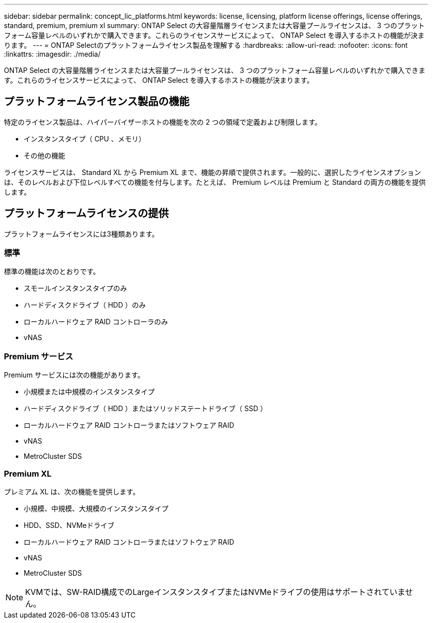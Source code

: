 ---
sidebar: sidebar 
permalink: concept_lic_platforms.html 
keywords: license, licensing, platform license offerings, license offerings, standard, premium, premium xl 
summary: ONTAP Select の大容量階層ライセンスまたは大容量プールライセンスは、 3 つのプラットフォーム容量レベルのいずれかで購入できます。これらのライセンスサービスによって、 ONTAP Select を導入するホストの機能が決まります。 
---
= ONTAP Selectのプラットフォームライセンス製品を理解する
:hardbreaks:
:allow-uri-read: 
:nofooter: 
:icons: font
:linkattrs: 
:imagesdir: ./media/


[role="lead"]
ONTAP Select の大容量階層ライセンスまたは大容量プールライセンスは、 3 つのプラットフォーム容量レベルのいずれかで購入できます。これらのライセンスサービスによって、 ONTAP Select を導入するホストの機能が決まります。



== プラットフォームライセンス製品の機能

特定のライセンス製品は、ハイパーバイザーホストの機能を次の 2 つの領域で定義および制限します。

* インスタンスタイプ（ CPU 、メモリ）
* その他の機能


ライセンスサービスは、 Standard XL から Premium XL まで、機能の昇順で提供されます。一般的に、選択したライセンスオプションは、そのレベルおよび下位レベルすべての機能を付与します。たとえば、 Premium レベルは Premium と Standard の両方の機能を提供します。



== プラットフォームライセンスの提供

プラットフォームライセンスには3種類あります。



=== 標準

標準の機能は次のとおりです。

* スモールインスタンスタイプのみ
* ハードディスクドライブ（ HDD ）のみ
* ローカルハードウェア RAID コントローラのみ
* vNAS




=== Premium サービス

Premium サービスには次の機能があります。

* 小規模または中規模のインスタンスタイプ
* ハードディスクドライブ（ HDD ）またはソリッドステートドライブ（ SSD ）
* ローカルハードウェア RAID コントローラまたはソフトウェア RAID
* vNAS
* MetroCluster SDS




=== Premium XL

プレミアム XL は、次の機能を提供します。

* 小規模、中規模、大規模のインスタンスタイプ
* HDD、SSD、NVMeドライブ
* ローカルハードウェア RAID コントローラまたはソフトウェア RAID
* vNAS
* MetroCluster SDS



NOTE: KVMでは、SW-RAID構成でのLargeインスタンスタイプまたはNVMeドライブの使用はサポートされていません。
